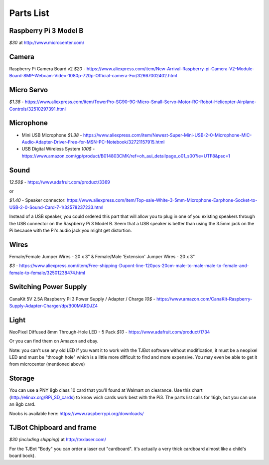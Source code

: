 Parts List
=============

Raspberry Pi 3 Model B
--------------------------

*$30* at http://www.microcenter.com/

Camera
--------------------------

Raspberry Pi Camera Board v2 *$20* -  https://www.aliexpress.com/item/New-Arrival-Raspberry-pi-Camera-V2-Module-Board-8MP-Webcam-Video-1080p-720p-Official-camera-For/32667002402.html

Micro Servo
--------------------------

*$1.38* - https://www.aliexpress.com/item/TowerPro-SG90-9G-Micro-Small-Servo-Motor-RC-Robot-Helicopter-Airplane-Controls/32510297391.html

Microphone
--------------------------

* Mini USB Microphone *$1.38* - https://www.aliexpress.com/item/Newest-Super-Mini-USB-2-0-Microphone-MIC-Audio-Adapter-Driver-Free-for-MSN-PC-Notebook/32721157915.html
* USB Digital Wireless System *100$* - https://www.amazon.com/gp/product/B014803CMK/ref=oh_aui_detailpage_o01_s00?ie=UTF8&psc=1


Sound
--------------------------

*12.50$* -  https://www.adafruit.com/product/3369

or

*$1.40* - Speaker connector: https://www.aliexpress.com/item/Top-sale-White-3-5mm-Microphone-Earphone-Socket-to-USB-2-0-Sound-Card-7-1/32578237233.html

Instead of a USB speaker, you could ordered this part that will allow you to plug in one of you existing speakers through the USB connector on the Raspberry Pi 3 Model B. Seem that a USB speaker is better than using the 3.5mm jack on the Pi because with the Pi's audio jack you might get distortion.

Wires
--------------------------

Female/Female Jumper Wires - 20 x 3" & Female/Male 'Extension' Jumper Wires - 20 x 3"

*$3* -  https://www.aliexpress.com/item/Free-shipping-Dupont-line-120pcs-20cm-male-to-male-male-to-female-and-female-to-female/32501238474.html

Switching Power Supply
--------------------------

CanaKit 5V 2.5A Raspberry Pi 3 Power Supply / Adapter / Charge *10$* - https://www.amazon.com/CanaKit-Raspberry-Supply-Adapter-Charger/dp/B00MARDJZ4

Light
--------------------------

NeoPixel Diffused 8mm Through-Hole LED - 5 Pack *$10*  - https://www.adafruit.com/product/1734

Or you can find them on Amazon and ebay.

Note: you can't use any old LED if you want it to work with the TJBot software without modification, it must be a neopixel LED and must be "through hole" which is a little more difficult to find and more expensive. You may even be able to get it from microcenter (mentioned above)


Storage
--------------------------

You can use a PNY 8gb class 10 card that you'll found at Walmart on clearance. Use this chart (http://elinux.org/RPi_SD_cards) to know wich cards work best with the Pi3. The parts list calls for 16gb, but you can use an 8gb card.

Noobs is available here: https://www.raspberrypi.org/downloads/

TJBot Chipboard and frame
--------------------------

*$30 (including shipping)* at http://texlaser.com/

For the TJBot "Body" you can order a laser cut "cardboard". It's actually a very thick cardboard almost like a child's board book).

